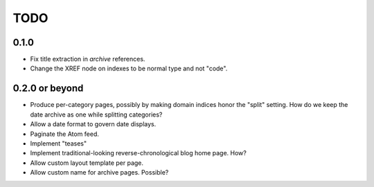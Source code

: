 TODO
==================================

0.1.0
----------------------------------
* Fix title extraction in `archive` references.
* Change the XREF node on indexes to be normal type and not "code".

0.2.0 or beyond
----------------------------------
* Produce per-category pages, possibly by making domain indices honor the
  "split" setting. How do we keep the date archive as one while splitting
  categories?
* Allow a date format to govern date displays.
* Paginate the Atom feed.
* Implement "teases"
* Implement traditional-looking reverse-chronological blog home page. How?
* Allow custom layout template per page.
* Allow custom name for archive pages. Possible?
